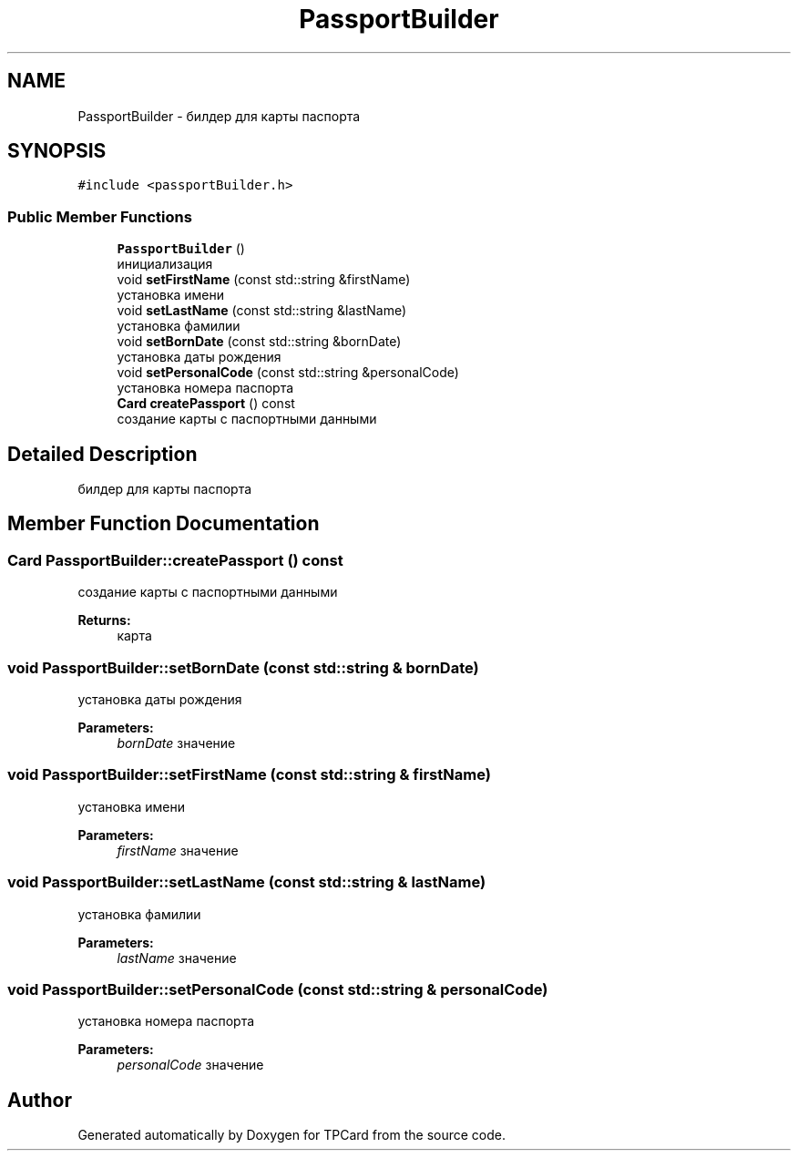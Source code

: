 .TH "PassportBuilder" 3 "Mon Apr 9 2018" "Version 1.0" "TPCard" \" -*- nroff -*-
.ad l
.nh
.SH NAME
PassportBuilder \- билдер для карты паспорта  

.SH SYNOPSIS
.br
.PP
.PP
\fC#include <passportBuilder\&.h>\fP
.SS "Public Member Functions"

.in +1c
.ti -1c
.RI "\fBPassportBuilder\fP ()"
.br
.RI "инициализация "
.ti -1c
.RI "void \fBsetFirstName\fP (const std::string &firstName)"
.br
.RI "установка имени "
.ti -1c
.RI "void \fBsetLastName\fP (const std::string &lastName)"
.br
.RI "установка фамилии "
.ti -1c
.RI "void \fBsetBornDate\fP (const std::string &bornDate)"
.br
.RI "установка даты рождения "
.ti -1c
.RI "void \fBsetPersonalCode\fP (const std::string &personalCode)"
.br
.RI "установка номера паспорта "
.ti -1c
.RI "\fBCard\fP \fBcreatePassport\fP () const"
.br
.RI "создание карты с паспортными данными "
.in -1c
.SH "Detailed Description"
.PP 
билдер для карты паспорта 
.SH "Member Function Documentation"
.PP 
.SS "\fBCard\fP PassportBuilder::createPassport () const"

.PP
создание карты с паспортными данными 
.PP
\fBReturns:\fP
.RS 4
карта 
.RE
.PP

.SS "void PassportBuilder::setBornDate (const std::string & bornDate)"

.PP
установка даты рождения 
.PP
\fBParameters:\fP
.RS 4
\fIbornDate\fP значение 
.RE
.PP

.SS "void PassportBuilder::setFirstName (const std::string & firstName)"

.PP
установка имени 
.PP
\fBParameters:\fP
.RS 4
\fIfirstName\fP значение 
.RE
.PP

.SS "void PassportBuilder::setLastName (const std::string & lastName)"

.PP
установка фамилии 
.PP
\fBParameters:\fP
.RS 4
\fIlastName\fP значение 
.RE
.PP

.SS "void PassportBuilder::setPersonalCode (const std::string & personalCode)"

.PP
установка номера паспорта 
.PP
\fBParameters:\fP
.RS 4
\fIpersonalCode\fP значение 
.RE
.PP


.SH "Author"
.PP 
Generated automatically by Doxygen for TPCard from the source code\&.
